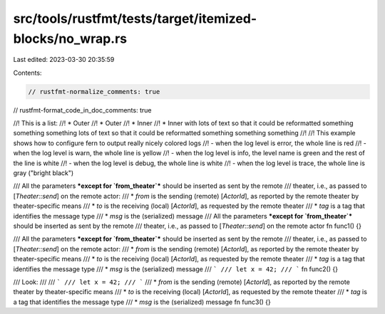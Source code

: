 src/tools/rustfmt/tests/target/itemized-blocks/no_wrap.rs
=========================================================

Last edited: 2023-03-30 20:35:59

Contents:

.. code-block:: rs

    // rustfmt-normalize_comments: true
// rustfmt-format_code_in_doc_comments: true

//! This is a list:
//!  * Outer
//!  * Outer
//!   * Inner
//!   * Inner with lots of text so that it could be reformatted something something something lots of text so that it could be reformatted something something something
//!
//! This example shows how to configure fern to output really nicely colored logs
//! - when the log level is error, the whole line is red
//! - when the log level is warn, the whole line is yellow
//! - when the log level is info, the level name is green and the rest of the line is white
//! - when the log level is debug, the whole line is white
//! - when the log level is trace, the whole line is gray ("bright black")

/// All the parameters ***except for `from_theater`*** should be inserted as sent by the remote
/// theater, i.e., as passed to [`Theater::send`] on the remote actor:
///  * `from` is the sending (remote) [`ActorId`], as reported by the remote theater by theater-specific means
///  * `to` is the receiving (local) [`ActorId`], as requested by the remote theater
///  * `tag` is a tag that identifies the message type
///  * `msg` is the (serialized) message
/// All the parameters ***except for `from_theater`*** should be inserted as sent by the remote
/// theater, i.e., as passed to [`Theater::send`] on the remote actor
fn func1() {}

/// All the parameters ***except for `from_theater`*** should be inserted as sent by the remote
/// theater, i.e., as passed to [`Theater::send`] on the remote actor:
///  * `from` is the sending (remote) [`ActorId`], as reported by the remote theater by theater-specific means
///  * `to` is the receiving (local) [`ActorId`], as requested by the remote theater
///  * `tag` is a tag that identifies the message type
///  * `msg` is the (serialized) message
/// ```
/// let x = 42;
/// ```
fn func2() {}

/// Look:
///
/// ```
/// let x = 42;
/// ```
///  * `from` is the sending (remote) [`ActorId`], as reported by the remote theater by theater-specific means
///  * `to` is the receiving (local) [`ActorId`], as requested by the remote theater
///  * `tag` is a tag that identifies the message type
///  * `msg` is the (serialized) message
fn func3() {}


